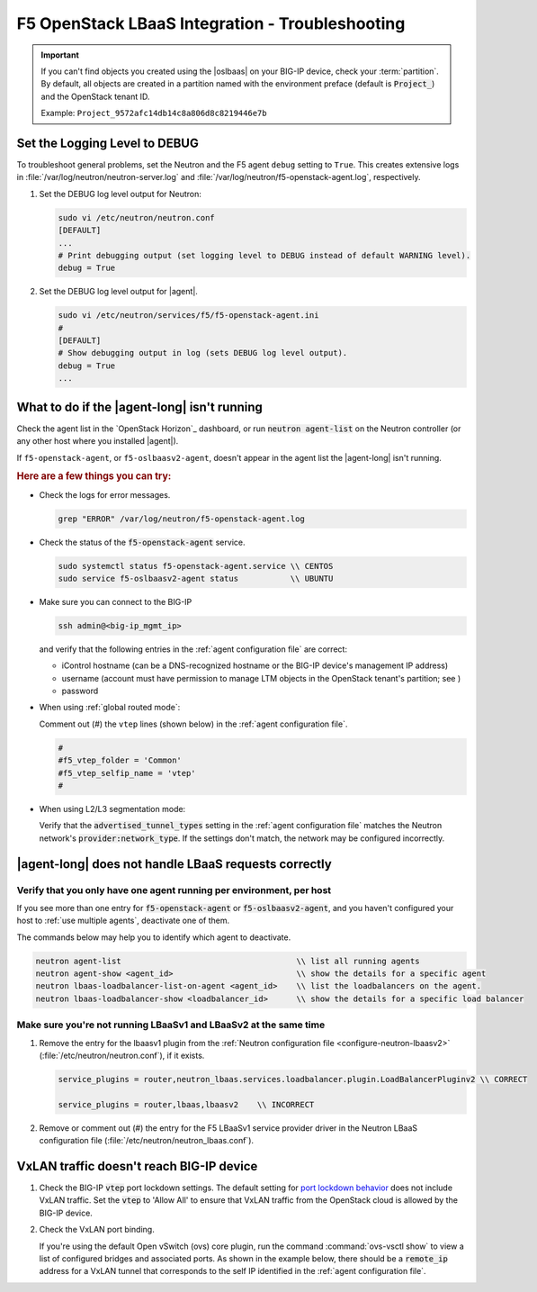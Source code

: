 .. _lbaas-troubleshooting:

F5 OpenStack LBaaS Integration - Troubleshooting
================================================

.. important::

   If you can't find objects you created using the |oslbaas| on your BIG-IP device, check your :term:`partition`.
   By default, all objects are created in a partition named with the environment preface (default is :code:`Project_`) and the OpenStack tenant ID.

   Example: ``Project_9572afc14db14c8a806d8c8219446e7b``

.. _lbaas-set-log-level:

Set the Logging Level to DEBUG
------------------------------

To troubleshoot general problems, set the Neutron and the F5 agent ``debug`` setting to ``True``.
This creates extensive logs in  :file:`/var/log/neutron/neutron-server.log` and :file:`/var/log/neutron/f5-openstack-agent.log`, respectively.

#. Set the DEBUG log level output for Neutron:

   .. code-block:: text

      sudo vi /etc/neutron/neutron.conf
      [DEFAULT]
      ...
      # Print debugging output (set logging level to DEBUG instead of default WARNING level).
      debug = True

#. Set the DEBUG log level output for |agent|.

   .. code-block:: text

      sudo vi /etc/neutron/services/f5/f5-openstack-agent.ini
      #
      [DEFAULT]
      # Show debugging output in log (sets DEBUG log level output).
      debug = True
      ...


What to do if the |agent-long| isn't running
--------------------------------------------

Check the agent list in the `OpenStack Horizon`_ dashboard, or run :code:`neutron agent-list` on the Neutron controller (or any other host where you installed |agent|).

If ``f5-openstack-agent``, or ``f5-oslbaasv2-agent``, doesn't appear in the agent list the |agent-long| isn't running.

.. rubric:: Here are a few things you can try:

- Check the logs for error messages.

  .. code-block:: console

     grep "ERROR" /var/log/neutron/f5-openstack-agent.log

- Check the status of the :code:`f5-openstack-agent` service.

  .. code-block:: console

     sudo systemctl status f5-openstack-agent.service \\ CENTOS
     sudo service f5-oslbaasv2-agent status           \\ UBUNTU

- Make sure you can connect to the BIG-IP

  .. code-block:: console

     ssh admin@<big-ip_mgmt_ip>

  and verify that the following entries in the :ref:`agent configuration file` are correct:

  - iControl hostname (can be a DNS-recognized hostname or the BIG-IP device's management IP address)
  - username (account must have permission to manage LTM objects in the OpenStack tenant's partition; see )
  - password

- When using :ref:`global routed mode`:

  Comment out (#) the ``vtep`` lines (shown below) in the :ref:`agent configuration file`.

  .. code-block:: text

     #
     #f5_vtep_folder = 'Common'
     #f5_vtep_selfip_name = 'vtep'
     #

- When using L2/L3 segmentation mode:

  Verify that the :code:`advertised_tunnel_types` setting in the :ref:`agent configuration file` matches the Neutron network's :code:`provider:network_type`.
  If the settings don't match, the network may be configured incorrectly.

  .. code-block:: text
     :emphasize-lines: 9

     neutron net-show <network_name>
     +---------------------------+--------------------------------------+
     | Field                     | Value                                |
     +---------------------------+--------------------------------------+
     | admin_state_up            | True                                 |
     | id                        | 05f61e74-37e0-4c30-a664-762dfef1a221 |
     | mtu                       | 0                                    |
     | name                      | bigip_external                       |
     | provider:network_type     | vxlan                                |
     | provider:physical_network |                                      |
     | provider:segmentation_id  | 84                                   |
     | router:external           | False                                |
     | shared                    | False                                |
     | status                    | ACTIVE                               |
     | subnets                   |                                      |
     | tenant_id                 | 1a35d6558b59423e83f4500f1ebc1cec     |
     +---------------------------+--------------------------------------+


|agent-long| does not handle LBaaS requests correctly
-----------------------------------------------------

Verify that you only have one agent running per environment, per host
`````````````````````````````````````````````````````````````````````

If you see more than one entry for :code:`f5-openstack-agent` or :code:`f5-oslbaasv2-agent`, and you haven't configured your host to :ref:`use multiple agents`, deactivate one of them.

The commands below may help you to identify which agent to deactivate.

.. code-block:: console

   neutron agent-list                                     \\ list all running agents
   neutron agent-show <agent_id>                          \\ show the details for a specific agent
   neutron lbaas-loadbalancer-list-on-agent <agent_id>    \\ list the loadbalancers on the agent.
   neutron lbaas-loadbalancer-show <loadbalancer_id>      \\ show the details for a specific load balancer

Make sure you're not running LBaaSv1 and LBaaSv2 at the same time
`````````````````````````````````````````````````````````````````

#. Remove the entry for the lbaasv1 plugin from the :ref:`Neutron configuration file <configure-neutron-lbaasv2>` (:file:`/etc/neutron/neutron.conf`), if it exists.

   .. code-block:: console

      service_plugins = router,neutron_lbaas.services.loadbalancer.plugin.LoadBalancerPluginv2 \\ CORRECT

      service_plugins = router,lbaas,lbaasv2    \\ INCORRECT


#. Remove or comment out (#) the entry for the F5 LBaaSv1 service provider driver in the Neutron LBaaS configuration file (:file:`/etc/neutron/neutron_lbaas.conf`).

   .. code-block:: console
      :emphasize-lines: 2, 9

      [service_providers]
      service_provider = LOADBALANCERV2:F5Networks:neutron_lbaas.drivers.f5.driver_v2.F5LBaaSV2Driver:default
      # Must be in form:
      # service_provider = <service_type>:<name>:<driver>[:default]
      # List of allowed service types includes LOADBALANCER
      # Combination of <service type> and <name> must be unique; <driver> must also be unique
      # This is multiline option
      # service_provider = LOADBALANCER:name:lbaas_plugin_driver_path:default
      # service_provider = LOADBALANCER:F5:f5.oslbaasv1driver.drivers.plugin_driver.F5PluginDriver:default
      # service_provider = LOADBALANCER:Haproxy:neutron_lbaas.services.loadbalancer.drivers.haproxy.plugin_driver.HaproxyOnHostPluginDriver:default
      # service_provider = LOADBALANCER:radware:neutron_lbaas.services.loadbalancer.drivers.radware.driver.LoadBalancerDriver:default
      # service_provider = LOADBALANCER:NetScaler:neutron_lbaas.services.loadbalancer.drivers.netscaler.netscaler_driver.NetScalerPluginDriver
      # service_provider = LOADBALANCER:Embrane:neutron_lbaas.services.loadbalancer.drivers.embrane.driver.EmbraneLbaas:default
      # service_provider = LOADBALANCER:A10Networks:neutron_lbaas.services.loadbalancer.drivers.a10networks.driver_v1.ThunderDriver:default
      # service_provider = LOADBALANCER:VMWareEdge:neutron_lbaas.services.loadbalancer.drivers.vmware.edge_driver.EdgeLoadbalancerDriver:default


VxLAN traffic doesn't reach BIG-IP device
-----------------------------------------

#. Check the BIG-IP :code:`vtep` port lockdown settings.
   The default setting for `port lockdown behavior`_ does not include VxLAN traffic.
   Set the :code:`vtep` to 'Allow All' to ensure that VxLAN traffic from the OpenStack cloud is allowed by the BIG-IP device.

#. Check the VxLAN port binding.

   If you're using the default Open vSwitch (ovs) core plugin, run the command :command:`ovs-vsctl show` to view a list of configured bridges and associated ports.
   As shown in the example below, there should be a :code:`remote_ip` address for a VxLAN tunnel that corresponds to the self IP identified in the :ref:`agent configuration file`.

   .. code-block:: console
      :caption: The ovs bridge has a ``remote_ip`` address that corresponds to the BIG-IP ``vtep`` self IP address.
      :emphasize-lines: 2, 18, 22-28

      # ON NEUTRON CONTROLLER
      [user@host-19 ~(keystone_user)]$ sudo ovs-vsctl show
      f08cd9da-cf33-4bc6-bdd2-960caed1136c
      Bridge br-ex
         ...
      Bridge br-tun
         fail_mode: secure
         Port "vxlan-c9001901"
             Interface "vxlan-c9001901"
                 type: vxlan
                 options: {df_default="true", in_key=flow, local_ip="201.0.20.1", out_key=flow, remote_ip="201.0.25.1"}
         Port br-tun
             Interface br-tun
                 type: internal
         Port "vxlan-0a020264"
             Interface "vxlan-0a020264"
                 type: vxlan
                 options: {df_default="true", in_key=flow, local_ip="201.0.20.1", out_key=flow, remote_ip="10.2.2.100"}
         ...

      # ON BIG-IP
      root@(localhost)(cfg-sync Standalone)(Active)(/Common)(tmos.net)# list self vtep
      net self vtep {
         address 10.2.2.100/16
         allow-service all
         traffic-group traffic-group-local-only
         vlan external
      }


.. _port lockdown behavior: https://support.f5.com/kb/en-us/solutions/public/17000/300/sol17333.html
